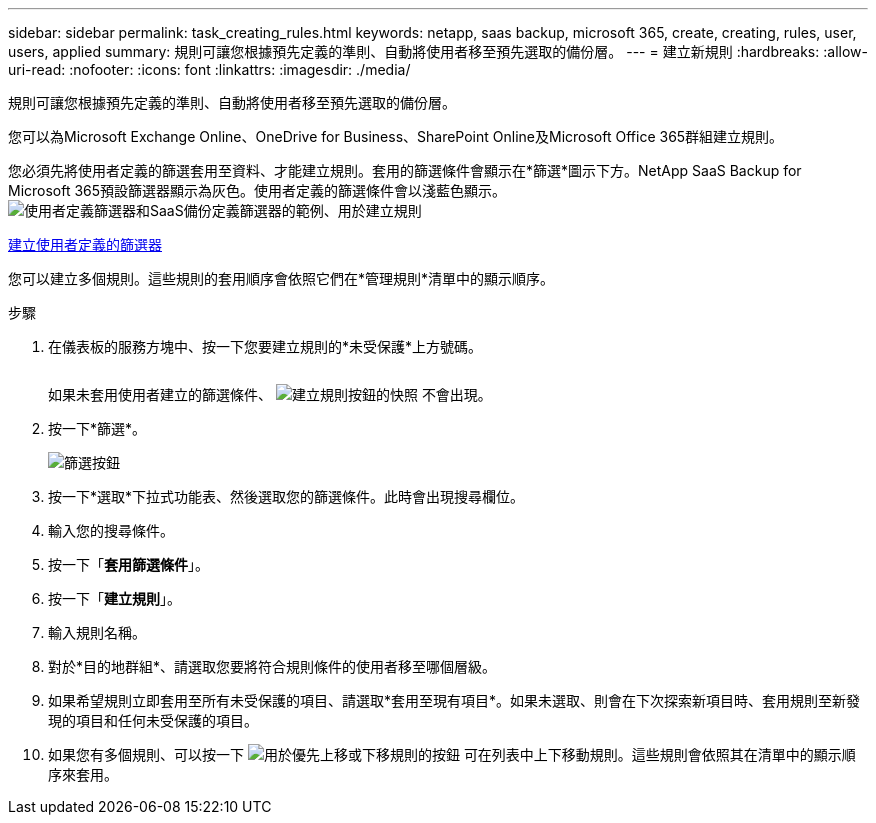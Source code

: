 ---
sidebar: sidebar 
permalink: task_creating_rules.html 
keywords: netapp, saas backup, microsoft 365, create, creating, rules, user, users, applied 
summary: 規則可讓您根據預先定義的準則、自動將使用者移至預先選取的備份層。 
---
= 建立新規則
:hardbreaks:
:allow-uri-read: 
:nofooter: 
:icons: font
:linkattrs: 
:imagesdir: ./media/


[role="lead"]
規則可讓您根據預先定義的準則、自動將使用者移至預先選取的備份層。

您可以為Microsoft Exchange Online、OneDrive for Business、SharePoint Online及Microsoft Office 365群組建立規則。

您必須先將使用者定義的篩選套用至資料、才能建立規則。套用的篩選條件會顯示在*篩選*圖示下方。NetApp SaaS Backup for Microsoft 365預設篩選器顯示為灰色。使用者定義的篩選條件會以淺藍色顯示。image:rules.gif["使用者定義篩選器和SaaS備份定義篩選器的範例、用於建立規則"]

<<task_creating_user_defined_filter.adoc#creating-user-defined-filter,建立使用者定義的篩選器>>

您可以建立多個規則。這些規則的套用順序會依照它們在*管理規則*清單中的顯示順序。

.步驟
. 在儀表板的服務方塊中、按一下您要建立規則的*未受保護*上方號碼。
+
image:number_protected_unprotected.gif[""]

+
如果未套用使用者建立的篩選條件、 image:create_rule.gif["建立規則按鈕的快照"] 不會出現。

. 按一下*篩選*。
+
image:filter.gif["篩選按鈕"]

. 按一下*選取*下拉式功能表、然後選取您的篩選條件。此時會出現搜尋欄位。
. 輸入您的搜尋條件。
. 按一下「*套用篩選條件*」。
. 按一下「*建立規則*」。
. 輸入規則名稱。
. 對於*目的地群組*、請選取您要將符合規則條件的使用者移至哪個層級。
. 如果希望規則立即套用至所有未受保護的項目、請選取*套用至現有項目*。如果未選取、則會在下次探索新項目時、套用規則至新發現的項目和任何未受保護的項目。
. 如果您有多個規則、可以按一下 image:up_down_rules_icon.gif["用於優先上移或下移規則的按鈕"] 可在列表中上下移動規則。這些規則會依照其在清單中的顯示順序來套用。

